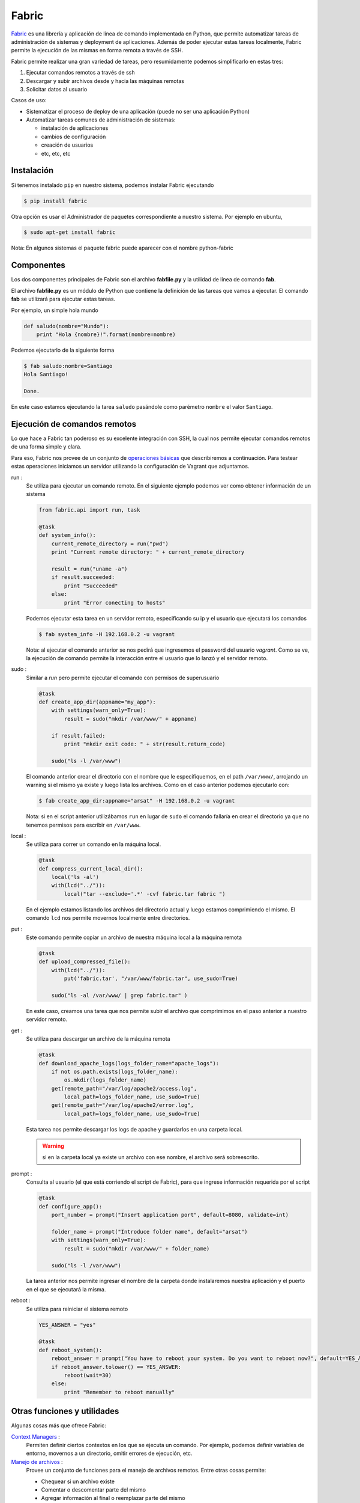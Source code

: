 
Fabric
======

Fabric_ es una librería y aplicación de línea de comando implementada en Python, que permite automatizar tareas de administración de sistemas y deployment de aplicaciones. Además de poder ejecutar estas tareas localmente, Fabric permite la ejecución de las mismas en forma remota a través de SSH.

.. _Fabric: http://www.fabfile.org/

Fabric permite realizar una gran variedad de tareas, pero resumidamente podemos simplificarlo en estas tres:

1. Ejecutar comandos remotos a través de ssh
2. Descargar y subir archivos desde y hacia las máquinas remotas
3. Solicitar datos al usuario
  
Casos de uso:

- Sistematizar el proceso de deploy de una aplicación (puede no ser una aplicación Python)
- Automatizar tareas comunes de administración de sistemas:
  
  - instalación de aplicaciones
  - cambios de configuración
  - creación de usuarios
  - etc, etc, etc
  
Instalación
-----------

Si tenemos instalado ``pip`` en nuestro sistema, podemos instalar Fabric ejecutando

.. code-block:: console

    $ pip install fabric

Otra opción es usar el Administrador de paquetes correspondiente a nuestro sistema. Por ejemplo en ubuntu, 

.. code-block:: console

    $ sudo apt-get install fabric


Nota: En algunos sistemas el paquete fabric puede aparecer con el nombre python-fabric


Componentes
-----------

Los dos componentes principales de Fabric son el archivo **fabfile.py** y la utilidad de línea de comando **fab**.

El archivo **fabfile.py** es un módulo de Python que contiene la definición de las tareas que vamos a ejecutar. El comando **fab** se utilizará para ejecutar estas tareas.

Por ejemplo, un simple hola mundo

.. code-block:: python

    def saludo(nombre="Mundo"):
        print "Hola {nombre}!".format(nombre=nombre)

Podemos ejecutarlo de la siguiente forma

.. code-block:: console

    $ fab saludo:nombre=Santiago
    Hola Santiago!

    Done.


En este caso estamos ejecutando la tarea ``saludo`` pasándole como parémetro ``nombre`` el valor ``Santiago``.

Ejecución de comandos remotos
-----------------------------
Lo que hace a Fabric tan poderoso es su excelente integración con SSH, la cual nos permite ejecutar comandos remotos de una forma simple y clara.

Para eso, Fabric nos provee de un conjunto de `operaciones básicas <http://docs.fabfile.org/en/1.10/api/core/operations.html>`_  que describiremos a continuación. Para testear estas operaciones iniciamos un servidor utilizando la configuración de Vagrant que adjuntamos. 

run : 
    Se utiliza para ejecutar un comando remoto. En el siguiente ejemplo podemos ver como obtener información de un sistema 

    .. code-block:: python
    
        from fabric.api import run, task

        @task
        def system_info():
            current_remote_directory = run("pwd")
            print "Current remote directory: " + current_remote_directory

            result = run("uname -a")
            if result.succeeded:
                print "Succeeded"
            else:
                print "Error conecting to hosts"

    Podemos ejecutar esta tarea en un servidor remoto, especificando su ip y el usuario que ejecutará los comandos
        
    .. code-block:: console
      
        $ fab system_info -H 192.168.0.2 -u vagrant  

    Nota: al ejecutar el comando anterior se nos pedirá que ingresemos el password del usuario `vagrant`. Como se ve, la ejecución de comando permite la interacción entre el usuario que lo lanzó y el servidor remoto.    
    

sudo : 
    Similar a `run` pero permite ejecutar el comando con permisos de superusuario

    .. code-block:: python
    
        @task
        def create_app_dir(appname="my_app"):
            with settings(warn_only=True):
                result = sudo("mkdir /var/www/" + appname)
            
            if result.failed:
                print "mkdir exit code: " + str(result.return_code)
            
            sudo("ls -l /var/www")

    El comando anterior crear el directorio con el nombre que le especifiquemos, en el path ``/var/www/``, arrojando un warning si el mismo ya existe y luego lista los archivos. Como en el caso anterior podemos ejecutarlo con:

    .. code-block:: console
        
        $ fab create_app_dir:appname="arsat" -H 192.168.0.2 -u vagrant

    Nota: si en el script anterior utilizábamos ``run`` en lugar de ``sudo`` el comando fallaría en crear el directorio ya que no tenemos permisos para escribir en ``/var/www``.


local : 
    Se utiliza para correr un comando en la máquina local.

    .. code-block:: python
    
        @task
        def compress_current_local_dir():
            local('ls -al')
            with(lcd("../")):
                local("tar --exclude='.*' -cvf fabric.tar fabric ")

    En el ejemplo estamos listando los archivos del directorio actual y luego estamos comprimiendo el mismo. El comando ``lcd`` nos permite movernos localmente entre directorios.

put :
    Este comando permite copiar un archivo de nuestra máquina local a la máquina remota

    .. code-block:: python
    
        @task
        def upload_compressed_file():
            with(lcd("../")):
                put('fabric.tar', "/var/www/fabric.tar", use_sudo=True)

            sudo("ls -al /var/www/ | grep fabric.tar" )

    En este caso, creamos una tarea que nos permite subir el archivo que comprimimos en el paso anterior a nuestro servidor remoto. 

get : 
    Se utiliza para descargar un archivo de la máquina remota

    .. code-block:: python
    
        @task
        def download_apache_logs(logs_folder_name="apache_logs"):
            if not os.path.exists(logs_folder_name):
                os.mkdir(logs_folder_name)
            get(remote_path="/var/log/apache2/access.log", 
                local_path=logs_folder_name, use_sudo=True)
            get(remote_path="/var/log/apache2/error.log", 
                local_path=logs_folder_name, use_sudo=True)

    Esta tarea nos permite descargar los logs de apache y guardarlos en una carpeta local. 

    .. warning:: si en la carpeta local ya existe un archivo con ese nombre, el archivo será sobreescrito.
    
prompt :
    Consulta al usuario (el que está corriendo el script de Fabric), para que ingrese información requerida por el script

    .. code-block:: python
    
        @task
        def configure_app():
            port_number = prompt("Insert application port", default=8080, validate=int)
            
            folder_name = prompt("Introduce folder name", default="arsat")
            with settings(warn_only=True):
                result = sudo("mkdir /var/www/" + folder_name)
            
            sudo("ls -l /var/www")
        
    La tarea anterior nos permite ingresar el nombre de la carpeta donde instalaremos nuestra aplicación y el puerto en el que se ejecutará la misma.
    

reboot : 
    Se utiliza para reiniciar el sistema remoto

    .. code-block:: python

        YES_ANSWER = "yes"

        @task
        def reboot_system():
            reboot_answer = prompt("You have to reboot your system. Do you want to reboot now?", default=YES_ANSWER)
            if reboot_answer.tolower() == YES_ANSWER:
                reboot(wait=30)
            else:
                print "Remember to reboot manually"


Otras funciones y utilidades
----------------------------
Algunas cosas más que ofrece Fabric:

`Context Managers`_ : 
    Permiten definir ciertos contextos en los que se ejecuta un comando. Por ejemplo, podemos definir variables de entorno, movernos a un directorio, omitir errores de ejecución, etc.

`Manejo de archivos`_ : 
    Provee un conjunto de funciones para el manejo de archivos remotos. Entre otras cosas permite:

    - Chequear si un archivo existe
    - Comentar o descomentar parte del mismo
    - Agregar información al final o reemplazar parte del mismo
    - Subir un archivo a partir de un template


.. _`Context Managers` : http://docs.fabfile.org/en/1.10/api/core/context_managers.html
.. _`Manejo de archivos` : http://docs.fabfile.org/en/1.10/api/contrib/files.html


Cómo lo utilizamos
------------------

Fabric fue utilizado en el proyecto FOP-ARSAT para crear los scripts de instalación y actualización de nuestra aplicación. Haciendo uso de esta librería, desarrollamos un script que le permitía al cliente tener instalada y configurada la aplicación en sus propios servidores, en cuestión de minutos y con una mínima configuración.

Además, utilizamos Fabric para definir tareas propias y recurrentes dentro del proyecto, por ejemplo:
 
* empaquetado de la aplicación
* deploy en servidores de Integración contínua
* deploy en servidores de Pruebas


Links útiles
------------

- `Documentación oficial`_
- `Tutorial oficial`_
- `Tutorial rápido`_  


.. _`Documentación oficial` : http://docs.fabfile.org/en/1.10/
.. _`Tutorial oficial` : http://docs.fabfile.org/en/1.10/tutorial.html
.. _`Tutorial rápido` : https://www.digitalocean.com/community/tutorials/how-to-use-fabric-to-automate-administration-tasks-and-deployments
